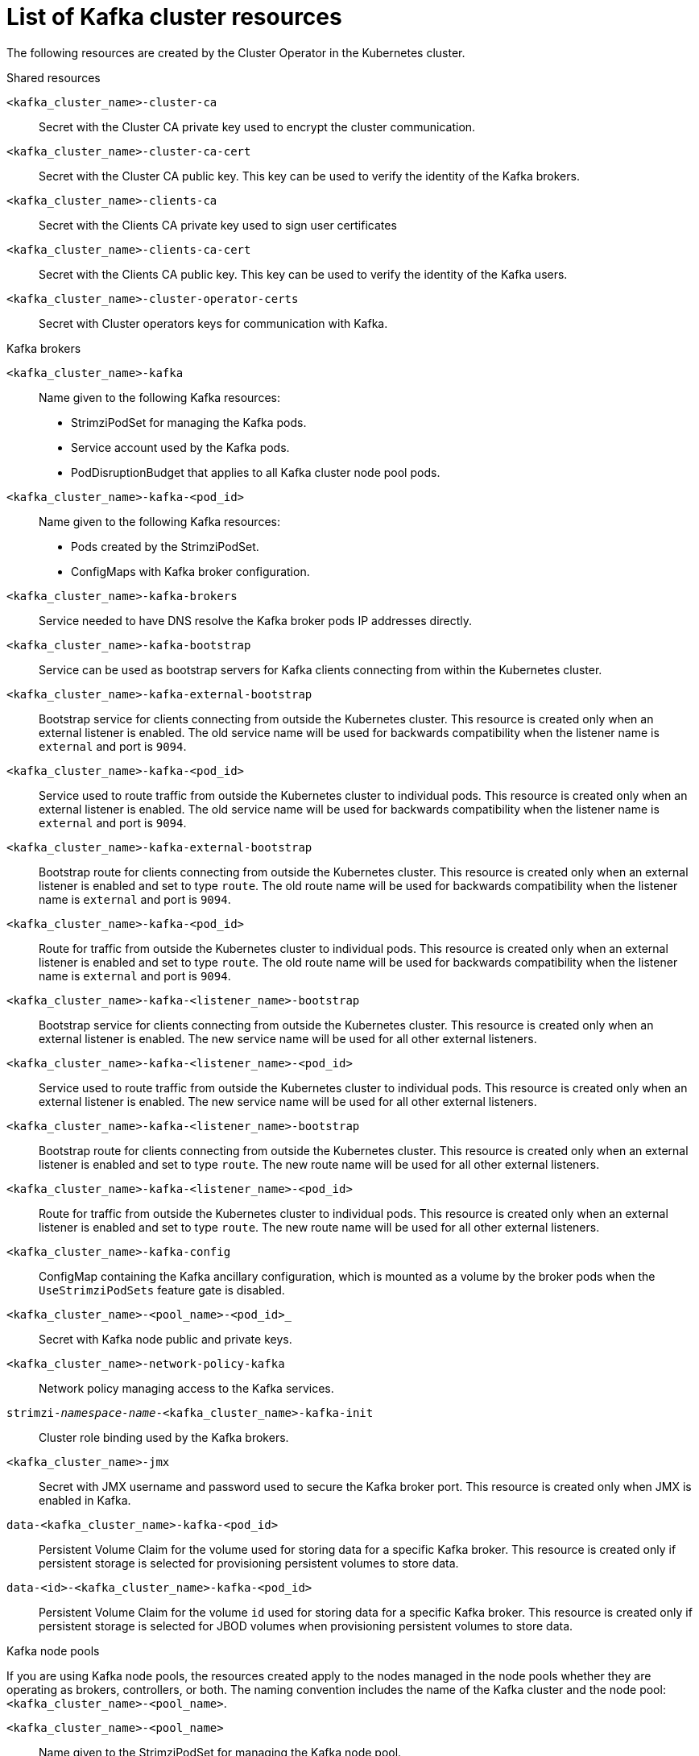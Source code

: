// Module included in the following assemblies:
//
// assembly-deploy-kafka-cluster.adoc

[id='ref-list-of-kafka-cluster-resources-{context}']
= List of Kafka cluster resources

[role="_abstract"]
The following resources are created by the Cluster Operator in the Kubernetes cluster.

.Shared resources

`<kafka_cluster_name>-cluster-ca`:: Secret with the Cluster CA private key used to encrypt the cluster communication.
`<kafka_cluster_name>-cluster-ca-cert`:: Secret with the Cluster CA public key. This key can be used to verify the identity of the Kafka brokers.
`<kafka_cluster_name>-clients-ca`::  Secret with the Clients CA private key used to sign user certificates
`<kafka_cluster_name>-clients-ca-cert`:: Secret with the Clients CA public key. This key can be used to verify the identity of the Kafka users.
`<kafka_cluster_name>-cluster-operator-certs`:: Secret with Cluster operators keys for communication with Kafka.

.Kafka brokers

`<kafka_cluster_name>-kafka`:: Name given to the following Kafka resources:
+
- StrimziPodSet for managing the Kafka pods.
- Service account used by the Kafka pods.
- PodDisruptionBudget that applies to all Kafka cluster node pool pods.

`<kafka_cluster_name>-kafka-<pod_id>`:: Name given to the following Kafka resources:
+
- Pods created by the StrimziPodSet.
- ConfigMaps with Kafka broker configuration.

`<kafka_cluster_name>-kafka-brokers`:: Service needed to have DNS resolve the Kafka broker pods IP addresses directly.
`<kafka_cluster_name>-kafka-bootstrap`:: Service can be used as bootstrap servers for Kafka clients connecting from within the Kubernetes cluster.
`<kafka_cluster_name>-kafka-external-bootstrap`:: Bootstrap service for clients connecting from outside the Kubernetes cluster. This resource is created only when an external listener is enabled. The old service name will be used for backwards compatibility when the listener name is `external` and port is `9094`.
`<kafka_cluster_name>-kafka-<pod_id>`:: Service used to route traffic from outside the Kubernetes cluster to individual pods. This resource is created only when an external listener is enabled. The old service name will be used for backwards compatibility when the listener name is `external` and port is `9094`.
`<kafka_cluster_name>-kafka-external-bootstrap`:: Bootstrap route for clients connecting from outside the Kubernetes cluster. This resource is created only when an external listener is enabled and set to type `route`. The old route name will be used for backwards compatibility when the listener name is `external` and port is `9094`.
`<kafka_cluster_name>-kafka-<pod_id>`:: Route for traffic from outside the Kubernetes cluster to individual pods. This resource is created only when an external listener is enabled and set to type `route`. The old route name will be used for backwards compatibility when the listener name is `external` and port is `9094`.
`<kafka_cluster_name>-kafka-<listener_name>-bootstrap`:: Bootstrap service for clients connecting from outside the Kubernetes cluster. This resource is created only when an external listener is enabled. The new service name will be used for all other external listeners.
`<kafka_cluster_name>-kafka-<listener_name>-<pod_id>`:: Service used to route traffic from outside the Kubernetes cluster to individual pods. This resource is created only when an external listener is enabled. The new service name will be used for all other external listeners.
`<kafka_cluster_name>-kafka-<listener_name>-bootstrap`:: Bootstrap route for clients connecting from outside the Kubernetes cluster. This resource is created only when an external listener is enabled and set to type `route`. The new route name will be used for all other external listeners.
`<kafka_cluster_name>-kafka-<listener_name>-<pod_id>`:: Route for traffic from outside the Kubernetes cluster to individual pods. This resource is created only when an external listener is enabled and set to type `route`. The new route name will be used for all other external listeners.
`<kafka_cluster_name>-kafka-config`:: ConfigMap containing the Kafka ancillary configuration, which is mounted as a volume by the broker pods when the `UseStrimziPodSets` feature gate is disabled.
`<kafka_cluster_name>-<pool_name>-<pod_id>_`:: Secret with Kafka node public and private keys.
`<kafka_cluster_name>-network-policy-kafka`:: Network policy managing access to the Kafka services.
`strimzi-_namespace-name_-<kafka_cluster_name>-kafka-init`:: Cluster role binding used by the Kafka brokers.
`<kafka_cluster_name>-jmx`:: Secret with JMX username and password used to secure the Kafka broker port. This resource is created only when JMX is enabled in Kafka.
`data-<kafka_cluster_name>-kafka-<pod_id>`:: Persistent Volume Claim for the volume used for storing data for a specific Kafka broker. This resource is created only if persistent storage is selected for provisioning persistent volumes to store data.
`data-<id>-<kafka_cluster_name>-kafka-<pod_id>`:: Persistent Volume Claim for the volume `id` used for storing data for a specific Kafka broker. This resource is created only if persistent storage is selected for JBOD volumes when provisioning persistent volumes to store data.

.Kafka node pools

If you are using Kafka node pools, the resources created apply to the nodes managed in the node pools whether they are operating as brokers, controllers, or both.
The naming convention includes the name of the Kafka cluster and the node pool: `<kafka_cluster_name>-<pool_name>`.

`<kafka_cluster_name>-<pool_name>`:: Name given to the StrimziPodSet for managing the Kafka node pool.

`<kafka_cluster_name>-<pool_name>-<pod_id>`:: Name given to the following Kafka node pool resources:
+
- Pods created by the StrimziPodSet.
- ConfigMaps with Kafka node configuration.

`data-<kafka_cluster_name>-<pool_name>-<pod_id>`:: Persistent Volume Claim for the volume used for storing data for a specific node. This resource is created only if persistent storage is selected for provisioning persistent volumes to store data.
`data-<id>-<kafka_cluster_name>-<pool_name>-<pod_id>`:: Persistent Volume Claim for the volume `id` used for storing data for a specific node. This resource is created only if persistent storage is selected for JBOD volumes when provisioning persistent volumes to store data.

.Entity Operator

These resources are only created if the Entity Operator is deployed using the Cluster Operator.

`<kafka_cluster_name>-entity-operator`:: Name given to the following Entity Operator resources:
+
- Deployment with Topic and User Operators.
- Service account used by the Entity Operator.
- Network policy managing access to the Entity Operator metrics.

`<kafka_cluster_name>-entity-operator-<random_string>`:: Pod created by the Entity Operator deployment.
`<kafka_cluster_name>-entity-topic-operator-config`:: ConfigMap with ancillary configuration for Topic Operators.
`<kafka_cluster_name>-entity-user-operator-config`:: ConfigMap with ancillary configuration for User Operators.
`<kafka_cluster_name>-entity-topic-operator-certs`:: Secret with Topic Operator keys for communication with Kafka.
`<kafka_cluster_name>-entity-user-operator-certs`:: Secret with User Operator keys for communication with Kafka.
`strimzi-<kafka_cluster_name>-entity-topic-operator`:: Role binding used by the Entity Topic Operator.
`strimzi-<kafka_cluster_name>-entity-user-operator`:: Role binding used by the Entity User Operator.

.Kafka Exporter

These resources are only created if the Kafka Exporter is deployed using the Cluster Operator.

`<kafka_cluster_name>-kafka-exporter`:: Name given to the following Kafka Exporter resources:
+
- Deployment with Kafka Exporter.
- Service used to collect consumer lag metrics.
- Service account used by the Kafka Exporter.
- Network policy managing access to the Kafka Exporter metrics.

`<kafka_cluster_name>-kafka-exporter-<random_string>`:: Pod created by the Kafka Exporter deployment.

.Cruise Control

These resources are only created if Cruise Control was deployed using the Cluster Operator.

`<kafka_cluster_name>-cruise-control`:: Name given to the following Cruise Control resources:
+
- Deployment with Cruise Control.
- Service used to communicate with Cruise Control.
- Service account used by the Cruise Control.

`<kafka_cluster_name>-cruise-control-<random_string>`:: Pod created by the Cruise Control deployment.
`<kafka_cluster_name>-cruise-control-config`:: ConfigMap that contains the Cruise Control ancillary configuration, and is mounted as a volume by the Cruise Control pods.
`<kafka_cluster_name>-cruise-control-certs`:: Secret with Cruise Control keys for communication with Kafka.
`<kafka_cluster_name>-network-policy-cruise-control`:: Network policy managing access to the Cruise Control service.

